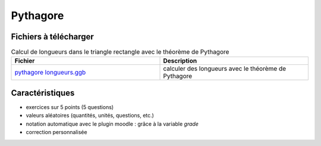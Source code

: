 =========
Pythagore
=========


.. image:: _static/fig-pythagore_longueurs.png
   :width: 65%
   :align: center


Fichiers à télécharger
======================

.. list-table:: Calcul de longueurs dans le triangle rectangle avec le théorème de Pythagore
   :header-rows: 1
   :widths: 2 2

   * - Fichier
     - Description
   * - `pythagore longueurs.ggb <_static/exerciseur_Pythagore_longueurs.ggb>`_
     - calculer des longueurs avec le théorème de Pythagore



Caractéristiques
================

* exercices sur 5 points (5 questions)
* valeurs aléatoires (quantités, unités, questions, etc.)
* notation automatique avec le plugin moodle : grâce à la variable *grade*
* correction personnalisée
